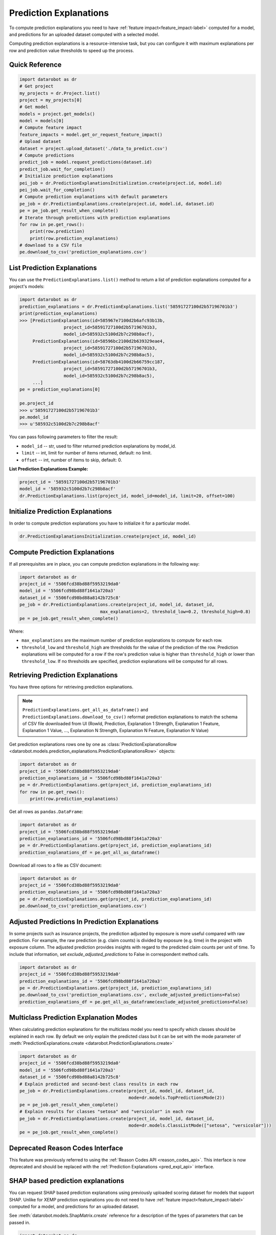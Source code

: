 .. _reason_codes:

=======================
Prediction Explanations
=======================

To compute prediction explanations you need to have :ref:`feature impact<feature_impact-label>`
computed for a model, and predictions for an uploaded dataset
computed with a selected model.

Computing prediction explanations is a resource-intensive task, but you can configure it with
maximum explanations per row and prediction value thresholds to speed up the process.

Quick Reference
***************

.. code-block:: python

    import datarobot as dr
    # Get project
    my_projects = dr.Project.list()
    project = my_projects[0]
    # Get model
    models = project.get_models()
    model = models[0]
    # Compute feature impact
    feature_impacts = model.get_or_request_feature_impact()
    # Upload dataset
    dataset = project.upload_dataset('./data_to_predict.csv')
    # Compute predictions
    predict_job = model.request_predictions(dataset.id)
    predict_job.wait_for_completion()
    # Initialize prediction explanations
    pei_job = dr.PredictionExplanationsInitialization.create(project.id, model.id)
    pei_job.wait_for_completion()
    # Compute prediction explanations with default parameters
    pe_job = dr.PredictionExplanations.create(project.id, model.id, dataset.id)
    pe = pe_job.get_result_when_complete()
    # Iterate through predictions with prediction explanations
    for row in pe.get_rows():
        print(row.prediction)
        print(row.prediction_explanations)
    # download to a CSV file
    pe.download_to_csv('prediction_explanations.csv')

List Prediction Explanations
****************************
You can use the ``PredictionExplanations.list()`` method to return a list of prediction
explanations computed for a project's models:

.. code-block:: python

    import datarobot as dr
    prediction_explanations = dr.PredictionExplanations.list('58591727100d2b57196701b3')
    print(prediction_explanations)
    >>> [PredictionExplanations(id=585967e7100d2b6afc93b13b,
                     project_id=58591727100d2b57196701b3,
                     model_id=585932c5100d2b7c298b8acf),
         PredictionExplanations(id=58596bc2100d2b639329eae4,
                     project_id=58591727100d2b57196701b3,
                     model_id=585932c5100d2b7c298b8ac5),
         PredictionExplanations(id=58763db4100d2b66759cc187,
                     project_id=58591727100d2b57196701b3,
                     model_id=585932c5100d2b7c298b8ac5),
         ...]
    pe = prediction_explanations[0]

    pe.project_id
    >>> u'58591727100d2b57196701b3'
    pe.model_id
    >>> u'585932c5100d2b7c298b8acf'

You can pass following parameters to filter the result:

* ``model_id`` -- str, used to filter returned prediction explanations by model_id.
* ``limit`` -- int, limit for number of items returned, default: no limit.
* ``offset`` -- int, number of items to skip, default: 0.

**List Prediction Explanations Example:**

.. code-block:: python

    project_id = '58591727100d2b57196701b3'
    model_id = '585932c5100d2b7c298b8acf'
    dr.PredictionExplanations.list(project_id, model_id=model_id, limit=20, offset=100)


Initialize Prediction Explanations
**********************************
In order to compute prediction explanations you have to initialize it for a particular model.

.. code-block:: python

    dr.PredictionExplanationsInitialization.create(project_id, model_id)

Compute Prediction Explanations
*******************************
If all prerequisites are in place, you can compute prediction explanations in the following way:

.. code-block:: python

    import datarobot as dr
    project_id = '5506fcd38bd88f5953219da0'
    model_id = '5506fcd98bd88f1641a720a3'
    dataset_id = '5506fcd98bd88a8142b725c8'
    pe_job = dr.PredictionExplanations.create(project_id, model_id, dataset_id,
                                   max_explanations=2, threshold_low=0.2, threshold_high=0.8)
    pe = pe_job.get_result_when_complete()

Where:

* ``max_explanations`` are the maximum number of prediction explanations to compute for each row.
* ``threshold_low`` and ``threshold_high`` are thresholds for the value of the prediction of the
  row. Prediction explanations will be computed for a row if the row's prediction value is higher
  than ``threshold_high`` or lower than ``threshold_low``. If no thresholds are specified,
  prediction explanations will be computed for all rows.

Retrieving Prediction Explanations
**********************************
You have three options for retrieving prediction explanations.

.. note:: ``PredictionExplanations.get_all_as_dataframe()`` and
          ``PredictionExplanations.download_to_csv()`` reformat
          prediction explanations to match the schema of CSV file downloaded from UI (RowId,
          Prediction, Explanation 1 Strength, Explanation 1 Feature, Explanation 1 Value, ...,
          Explanation N Strength, Explanation N Feature, Explanation N Value)

Get prediction explanations rows one by one as
:class:`PredictionExplanationsRow <datarobot.models.prediction_explanations.PredictionExplanationsRow>`
objects:

.. code-block:: python

    import datarobot as dr
    project_id = '5506fcd38bd88f5953219da0'
    prediction_explanations_id = '5506fcd98bd88f1641a720a3'
    pe = dr.PredictionExplanations.get(project_id, prediction_explanations_id)
    for row in pe.get_rows():
        print(row.prediction_explanations)

Get all rows as ``pandas.DataFrame``:

.. code-block:: python

    import datarobot as dr
    project_id = '5506fcd38bd88f5953219da0'
    prediction_explanations_id = '5506fcd98bd88f1641a720a3'
    pe = dr.PredictionExplanations.get(project_id, prediction_explanations_id)
    prediction_explanations_df = pe.get_all_as_dataframe()

Download all rows to a file as CSV document:

.. code-block:: python

    import datarobot as dr
    project_id = '5506fcd38bd88f5953219da0'
    prediction_explanations_id = '5506fcd98bd88f1641a720a3'
    pe = dr.PredictionExplanations.get(project_id, prediction_explanations_id)
    pe.download_to_csv('prediction_explanations.csv')

Adjusted Predictions In Prediction Explanations
***********************************************
In some projects such as insurance projects, the prediction adjusted by exposure is more useful
compared with raw prediction. For example, the raw prediction (e.g. claim counts) is divided by
exposure (e.g. time) in the project with exposure column. The adjusted prediction provides insights
with regard to the predicted claim counts per unit of time. To include that information, set
`exclude_adjusted_predictions` to False in correspondent method calls.

.. code-block:: python

    import datarobot as dr
    project_id = '5506fcd38bd88f5953219da0'
    prediction_explanations_id = '5506fcd98bd88f1641a720a3'
    pe = dr.PredictionExplanations.get(project_id, prediction_explanations_id)
    pe.download_to_csv('prediction_explanations.csv', exclude_adjusted_predictions=False)
    prediction_explanations_df = pe.get_all_as_dataframe(exclude_adjusted_predictions=False)

Multiclass Prediction Explanation Modes
***************************************
When calculating prediction explanations for the multiclass model you need to specify which
classes should be explained in each row. By default we only explain the predicted class but
it can be set with the mode parameter of :meth:`PredictionExplanations.create <datarobot.PredictionExplanations.create>`

.. code-block:: python

    import datarobot as dr
    project_id = '5506fcd38bd88f5953219da0'
    model_id = '5506fcd98bd88f1641a720a3'
    dataset_id = '5506fcd98bd88a8142b725c8'
    # Explain predicted and second-best class results in each row
    pe_job = dr.PredictionExplanations.create(project_id, model_id, dataset_id,
                                              mode=dr.models.TopPredictionsMode(2))
    pe = pe_job.get_result_when_complete()
    # Explain results for classes "setosa" and "versicolor" in each row
    pe_job = dr.PredictionExplanations.create(project_id, model_id, dataset_id,
                                              mode=dr.models.ClassListMode(["setosa", "versicolor"]))
    pe = pe_job.get_result_when_complete()

Deprecated Reason Codes Interface
*********************************
This feature was previously referred to using the :ref:`Reason Codes API <reason_codes_api>`.  This
interface is now deprecated and should be replaced with the
:ref:`Prediction Explanations <pred_expl_api>` interface.

.. _shap_matrix:

SHAP based prediction explanations
**********************************
You can request SHAP based prediction explanations using previously uploaded scoring dataset for
models that support SHAP. Unlike for XEMP prediction explanations you do not need to have
:ref:`feature impact<feature_impact-label>` computed for a model, and predictions for an
uploaded dataset.

See :meth:`datarobot.models.ShapMatrix.create` reference for a description of the types of
parameters that can be passed in.

.. code-block:: python

    import datarobot as dr
    project_id = '5ea6d3354cfad121cf33a5e1'
    model_id = '5ea6d38b4cfad121cf33a60d'
    project = dr.Project.get(project_id)
    model = dr.Model.get(project=project_id, model_id=model_id)
    # check if model supports SHAP
    model_capabilities = model.get_supported_capabilities()
    print(model_capabilities.get('supportsShap'))
    >>> True
    # upload dataset to generate prediction explanations
    dataset_from_path = project.upload_dataset('./data_to_predict.csv')

    shap_matrix_job = ShapMatrix.create(project_id=project_id, model_id=model_id, dataset_id=dataset_from_path.id)
    shap_matrix_job
    >>> Job(shapMatrix, status=inprogress)
    # wait for job to finish
    shap_matrix = shap_matrix_job.get_result_when_complete()
    shap_matrix
    >>> ShapMatrix(id='5ea84b624cfad1361c53f65d', project_id='5ea6d3354cfad121cf33a5e1', model_id='5ea6d38b4cfad121cf33a60d', dataset_id='5ea84b464cfad1361c53f655')

    # retrieve SHAP matrix as pandas.DataFrame
    df = shap_matrix.get_as_dataframe()

    # list as available SHAP matrices for a project
    shap_matrices = dr.ShapMatrix.list(project_id)
    shap_matrices
    >>> [ShapMatrix(id='5ea84b624cfad1361c53f65d', project_id='5ea6d3354cfad121cf33a5e1', model_id='5ea6d38b4cfad121cf33a60d', dataset_id='5ea84b464cfad1361c53f655')]

    shap_matrix = shap_matrices[0]
    # retrieve SHAP matrix as pandas.DataFrame
    df = shap_matrix.get_as_dataframe()
